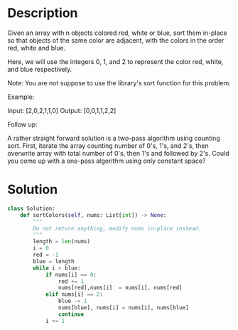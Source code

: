 * Description
Given an array with n objects colored red, white or blue, sort them in-place so that objects of the same color are adjacent, with the colors in the order red, white and blue.

Here, we will use the integers 0, 1, and 2 to represent the color red, white, and blue respectively.

Note: You are not suppose to use the library's sort function for this problem.

Example:

Input: [2,0,2,1,1,0]
Output: [0,0,1,1,2,2]

Follow up:

    A rather straight forward solution is a two-pass algorithm using counting sort.
    First, iterate the array counting number of 0's, 1's, and 2's, then overwrite array with total number of 0's, then 1's and followed by 2's.
    Could you come up with a one-pass algorithm using only constant space?

* Solution
#+begin_src python
  class Solution:
      def sortColors(self, nums: List[int]) -> None:
          """
          Do not return anything, modify nums in-place instead.
          """
          length = len(nums)
          i = 0
          red = -1
          blue = length
          while i < blue:
              if nums[i] == 0:
                  red += 1
                  nums[red],nums[i]  = nums[i], nums[red]
              elif nums[i] == 2:
                  blue -= 1
                  nums[blue], nums[i] = nums[i], nums[blue]
                  continue
              i += 1
#+end_src

